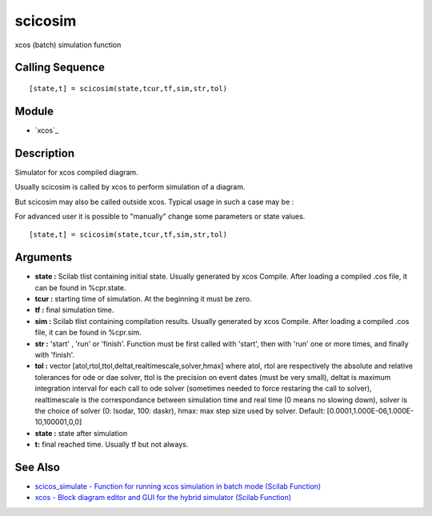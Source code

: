 


scicosim
========

xcos (batch) simulation function



Calling Sequence
~~~~~~~~~~~~~~~~


::

    [state,t] = scicosim(state,tcur,tf,sim,str,tol)




Module
~~~~~~


+ `xcos`_




Description
~~~~~~~~~~~

Simulator for xcos compiled diagram.

Usually scicosim is called by xcos to perform simulation of a diagram.

But scicosim may also be called outside xcos. Typical usage in such a
case may be :



For advanced user it is possible to "manually" change some parameters
or state values.




::

    [state,t] = scicosim(state,tcur,tf,sim,str,tol)




Arguments
~~~~~~~~~


+ **state :** Scilab tlist containing initial state. Usually generated
  by xcos Compile. After loading a compiled .cos file, it can be found
  in %cpr.state.
+ **tcur :** starting time of simulation. At the beginning it must be
  zero.
+ **tf :** final simulation time.
+ **sim :** Scilab tlist containing compilation results. Usually
  generated by xcos Compile. After loading a compiled .cos file, it can
  be found in %cpr.sim.
+ **str :** 'start' , 'run' or 'finish'. Function must be first called
  with 'start', then with 'run' one or more times, and finally with
  'finish'.
+ **tol :** vector [atol,rtol,ttol,deltat,realtimescale,solver,hmax]
  where atol, rtol are respectively the absolute and relative tolerances
  for ode or dae solver, ttol is the precision on event dates (must be
  very small), deltat is maximum integration interval for each call to
  ode solver (sometimes needed to force restaring the call to solver),
  realtimescale is the correspondance between simulation time and real
  time (0 means no slowing down), solver is the choice of solver (0:
  lsodar, 100: daskr), hmax: max step size used by solver. Default:
  [0.0001,1.000E-06,1.000E-10,100001,0,0]
+ **state :** state after simulation
+ **t:** final reached time. Usually tf but not always.




See Also
~~~~~~~~


+ `scicos_simulate - Function for running xcos simulation in batch
  mode (Scilab Function)`_
+ `xcos - Block diagram editor and GUI for the hybrid simulator
  (Scilab Function)`_


.. _xcos - Block diagram editor and GUI for the hybrid simulator (Scilab Function): xcos.html
.. _scicos_simulate - Function for running xcos simulation in batch mode (Scilab Function): scicos_simulate.html


